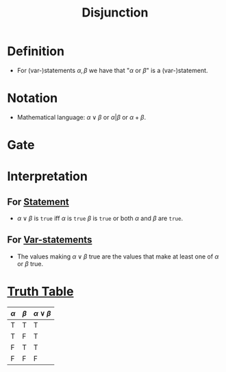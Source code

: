 :PROPERTIES:
:ID:       d146a663-e2c9-453a-b7f5-387284f7285a
:ROAM_ALIASES: OR
:END:
#+title: Disjunction

* Definition
- For (var-)statements \(\alpha, \beta\) we have that "\(\alpha \text{ or } \beta\)" is a (var-)statement.

* Notation
- Mathematical language: \(\alpha \vee \beta\) or \(\alpha | \beta\) or \(\alpha + \beta\).

* Gate
[[file:images/OR.png]]

* Interpretation
** For [[id:675d2e38-6ee5-49a0-9c07-bb1b5291a2f7][Statement]]
- \(\alpha \vee \beta\) is =true= iff \(\alpha\) is =true= \(\beta\) is =true= or both \(\alpha\) and \(\beta\) are =true=.
** For [[id:ac356044-060c-4b67-84f2-6361c9c574bb][Var-statements]]
- The values making \(\alpha \vee \beta\) true are the values that make at least one of \(\alpha\) or \(\beta\) true.

* [[id:597a548b-60b2-41e7-aae9-8b1328d06e65][Truth Table]]
| \(\alpha\) | \(\beta\) | \(\alpha \vee \beta\)   |
|-------+-------+-----------|
| T     | T     | T         |
| T     | F     | T         |
| F     | T     | T         |
| F     | F     | F         |
